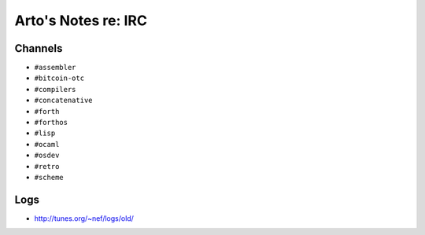 ********************
Arto's Notes re: IRC
********************

Channels
--------

* ``#assembler``
* ``#bitcoin-otc``
* ``#compilers``
* ``#concatenative``
* ``#forth``
* ``#forthos``
* ``#lisp``
* ``#ocaml``
* ``#osdev``
* ``#retro``
* ``#scheme``

Logs
----

* http://tunes.org/~nef/logs/old/

